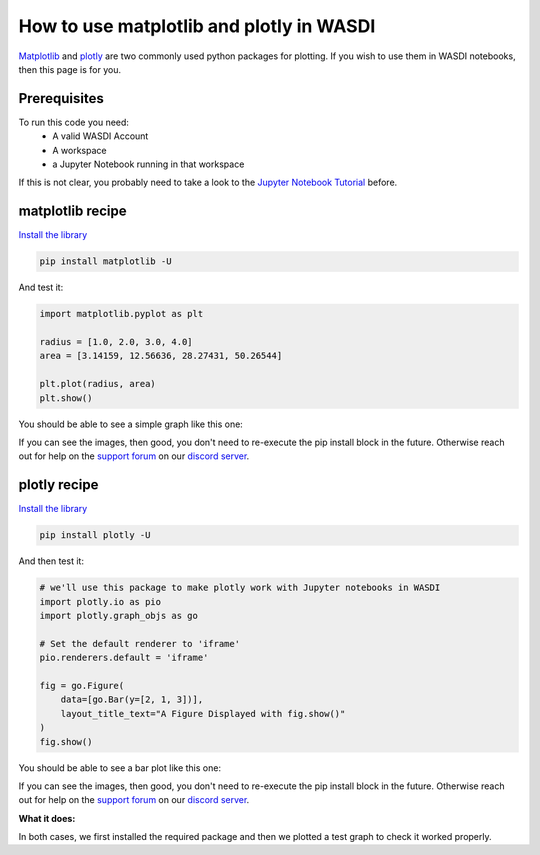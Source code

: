 How to use matplotlib and plotly in WASDI
=========================================
`Matplotlib <https://matplotlib.org/>`_ and `plotly <https://plotly.com/python/>`_ are two commonly used python packages for plotting. If you wish to use them in WASDI notebooks, then this page is for you.

Prerequisites
------------------------------------------

To run this code you need:
 - A valid WASDI Account
 - A workspace
 - a Jupyter Notebook running in that workspace
 
If this is not clear, you probably need to take a look to the `Jupyter Notebook Tutorial <../ProgrammingTutorials/JupyterNotebookTutorial.html>`_ before.

matplotlib recipe
------------------------------------------

`Install the library <InstallCustomPackagesInNotebook.html>`_

.. code-block::

    pip install matplotlib -U

And test it:

.. code-block:: python

   import matplotlib.pyplot as plt

   radius = [1.0, 2.0, 3.0, 4.0]
   area = [3.14159, 12.56636, 28.27431, 50.26544]

   plt.plot(radius, area)
   plt.show()

You should be able to see a simple graph like this one:

.. image:: ../_static/cookbook/matplotlib.png

If you can see the images, then good, you don't need to re-execute the pip install block in the future. Otherwise reach out for help on the `support forum <https://discord.com/channels/937730046335017002/1176058818770255872>`_ on our `discord server <https://discord.gg/FkRu2GypSg>`_.


plotly recipe
------------------------------------------

`Install the library <InstallCustomPackagesInNotebook.html>`_

.. code-block::

   pip install plotly -U

And then test it:

.. code-block:: python

   # we'll use this package to make plotly work with Jupyter notebooks in WASDI
   import plotly.io as pio
   import plotly.graph_objs as go

   # Set the default renderer to 'iframe'
   pio.renderers.default = 'iframe'

   fig = go.Figure(
       data=[go.Bar(y=[2, 1, 3])],
       layout_title_text="A Figure Displayed with fig.show()"
   )
   fig.show()

You should be able to see a bar plot like this one:

.. image:: ../_static/cookbook/plotly.png

If you can see the images, then good, you don't need to re-execute the pip install block in the future. Otherwise reach out for help on the `support forum <https://discord.com/channels/937730046335017002/1176058818770255872>`_ on our `discord server <https://discord.gg/FkRu2GypSg>`_.

**What it does:**

In both cases, we first installed the required package and then we plotted a test graph to check it worked properly.